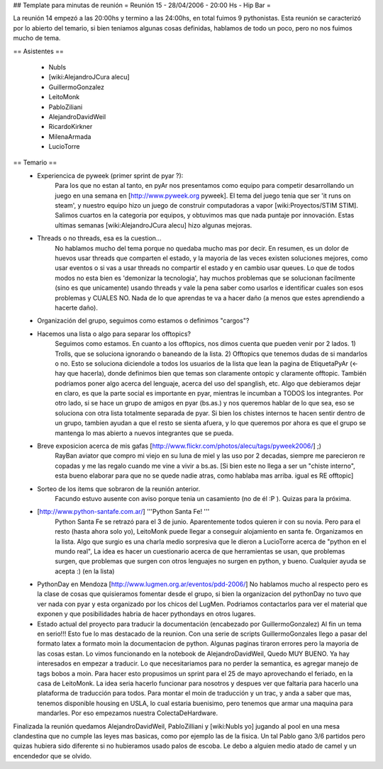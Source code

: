 ## Template para minutas de reunión
= Reunión 15 - 28/04/2006 - 20:00 Hs - Hip Bar =

La reunión 14 empezó a las 20:00hs y termino a las 24:00hs, en total fuimos 9 pythonistas.
Esta reunión se caracterizó por lo abierto del temario, si bien teniamos algunas cosas definidas, hablamos de todo un poco, pero no nos fuimos mucho de tema.

== Asistentes ==
 
 * NubIs
 * [wiki:AlejandroJCura alecu]
 * GuillermoGonzalez
 * LeitoMonk
 * PabloZiliani
 * AlejandroDavidWeil
 * RicardoKirkner
 * MilenaArmada
 * LucioTorre

== Temario ==
 * Experiencica de pyweek (primer sprint de pyar ?):
    Para los que no estan al tanto, en pyAr nos presentamos como equipo para competir desarrollando un juego en una semana en [http://www.pyweek.org pyweek]. El tema del juego tenia que ser 'it runs on steam', y nuestro equipo hizo un juego de construir computadoras a vapor [wiki:Proyectos/STIM STIM]. Salimos cuartos en la categoria por equipos, y obtuvimos mas que nada puntaje por innovación. Estas ultimas semanas [wiki:AlejandroJCura alecu] hizo algunas mejoras.

 * Threads o no threads, esa es la cuestion...
    No hablamos mucho del tema porque no quedaba mucho mas por decir. En resumen, es un dolor de huevos usar threads que comparten el estado, y la mayoria de las veces existen soluciones mejores, como usar eventos o si vas a usar threads no compartir el estado y en cambio usar queues.
    Lo que de todos modos no esta bien es 'demonizar la tecnologia', hay muchos problemas que se solucionan facilmente (sino es que unicamente) usando threads y vale la pena saber como usarlos e identificar cuales son esos problemas y CUALES NO. Nada de lo que aprendas te va a hacer daño (a menos que estes aprendiendo a hacerte daño).

 * Organización del grupo, seguimos como estamos o definimos "cargos"?
 * Hacemos una lista o algo para separar los offtopics?
    Seguimos como estamos. En cuanto a los offtopics, nos dimos cuenta que pueden venir por 2 lados. 1) Trolls, que se soluciona ignorando o baneando de la lista. 2) Offtopics que tenemos dudas de si mandarlos o no. Esto se soluciona diciendole a todos los usuarios de la lista que lean la pagina de EtiquetaPyAr (<- hay que hacerla), donde definimos bien que temas son claramente ontopic y claramente offtopic. También podriamos poner algo acerca del lenguaje, acerca del uso del spanglish, etc. Algo que debieramos dejar en claro, es que la parte social es importante en pyar, mientras le incumban a TODOS los integrantes.
    Por otro lado, si se hace un grupo de amigos en pyar (bs.as.) y nos queremos hablar de lo que sea, eso se soluciona con otra lista totalmente separada de pyar. Si bien los chistes internos te hacen sentir dentro de un grupo, tambien ayudan a que el resto se sienta afuera, y lo que queremos por ahora es que el grupo se mantenga lo mas abierto a nuevos integrantes que se pueda.

 * Breve exposicion acerca de mis gafas [http://www.flickr.com/photos/alecu/tags/pyweek2006/] ;)
    RayBan aviator que compro mi viejo en su luna de miel y las uso por 2 decadas, siempre me parecieron re copadas y me las regalo cuando me vine a vivir a bs.as. [Si bien este no llega a ser un "chiste interno", esta bueno elaborar para que no se quede nadie atras, como hablaba mas arriba. igual es RE offtopic]

 * Sorteo de los items que sobraron de la reunión anterior.
    Facundo estuvo ausente con aviso porque tenia un casamiento (no de él :P ). Quizas para la próxima.

 * [http://www.python-santafe.com.ar/] '''Python Santa Fe! '''
    Python Santa Fe se retrazó para el 3 de junio.
    Aparentemente todos quieren ir con su novia. Pero para el resto (hasta ahora solo yo), LeitoMonk puede llegar a conseguir alojamiento en santa fe. Organizamos en la lista.
    Algo que surgio es una charla medio sorpresiva que le dieron a LucioTorre acerca de "python en el mundo real", La idea es hacer un cuestionario acerca de que herramientas se usan, que problemas surgen, que problemas que surgen con otros lenguajes no surgen en python, y bueno. Cualquier ayuda se acepta :) (en la lista)

 * PythonDay en Mendoza [http://www.lugmen.org.ar/eventos/pdd-2006/]
   No hablamos mucho al respecto pero es la clase de cosas que quisieramos fomentar desde el grupo, si bien la organizacion del pythonDay no tuvo que ver nada con pyar y esta organizado por los chicos del LugMen. Podriamos contactarlos para ver el material que exponen y que posibilidades habria de hacer pythondays en otros lugares.

 * Estado actual del proyecto para traducir la documentación (encabezado por GuillermoGonzalez)
   Al fin un tema en serio!!! Esto fue lo mas destacado de la reunion. Con una serie de scripts GuillermoGonzales llego a pasar del formato latex a formato moin la documentacion de python. Algunas paginas tiraron errores pero la mayoria de las cosas estan. Lo vimos funcionando en la notebook de AlejandroDavidWeil, Quedo MUY BUENO. Ya hay interesados en empezar a traducir. Lo que necesitariamos para no perder la semantica, es agregar manejo de tags bobos a moin. Para hacer esto propusimos un sprint para el 25 de mayo aprovechando el feriado, en la casa de LeitoMonk. La idea seria hacerlo funcionar para nosotros y despues ver que faltaria para hacerlo una plataforma de traducción para todos.
   Para montar el moin de traducción y un trac, y anda a saber que mas, tenemos disponible housing en USLA, lo cual estaria buenisimo, pero tenemos que armar una maquina para mandarles. Por eso empezamos nuestra ColectaDeHardware.

Finalizada la reunión quedamos AlejandroDavidWeil, PabloZilliani y [wiki:NubIs yo] jugando al pool en una mesa clandestina que no cumple las leyes mas basicas, como por ejemplo las de la fisica. Un tal Pablo gano 3/6 partidos pero quizas hubiera sido diferente si no hubieramos usado palos de escoba.
Le debo a alguien medio atado de camel y un encendedor que se olvido.
